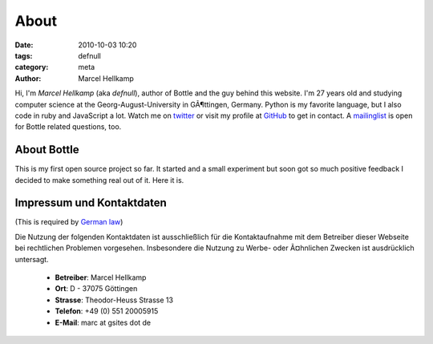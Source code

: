 About
#####

:date: 2010-10-03 10:20
:tags: defnull
:category: meta
:author: Marcel Hellkamp

.. image:: static/myface_small.png
   :alt: Photo of Marcel Hellkamp
   :class: floatright

Hi, I'm *Marcel Hellkamp* (aka *defnull*), author of Bottle and the guy behind this website. I'm 27 years old and studying computer science at the Georg-August-University in GÃ¶ttingen, Germany. Python is my favorite language, but I also code in ruby and JavaScript a lot. Watch me on `twitter <http://twitter.com/bottlepy>`_ or visit my profile at `GitHub <http://github.com/defnull>`_ to get in contact. A `mailinglist <http://groups.google.de/group/bottlepy>`_ is open for Bottle related questions, too.

About Bottle
------------

.. image:: static/bottle_small.png
   :alt: Bottle Logo
   :class: floatright

This is my first open source project so far. It started and a small experiment but soon got so much positive feedback I decided to make something real out of it. Here it is.

Impressum und Kontaktdaten
--------------------------

(This is required by `German law <http://bundesrecht.juris.de/tmg/__5.html>`_)

Die Nutzung der folgenden Kontaktdaten ist ausschließlich für die 
Kontaktaufnahme mit dem Betreiber dieser Webseite bei rechtlichen 
Problemen vorgesehen. Insbesondere die Nutzung zu Werbe- oder Ã¤hnlichen 
Zwecken ist ausdrücklich untersagt.

  * **Betreiber**: Marcel Hellkamp
  * **Ort**: D - 37075 Göttingen
  * **Strasse**: Theodor-Heuss Strasse 13
  * **Telefon**: +49 (0) 551 20005915
  * **E-Mail**: marc at gsites dot de

